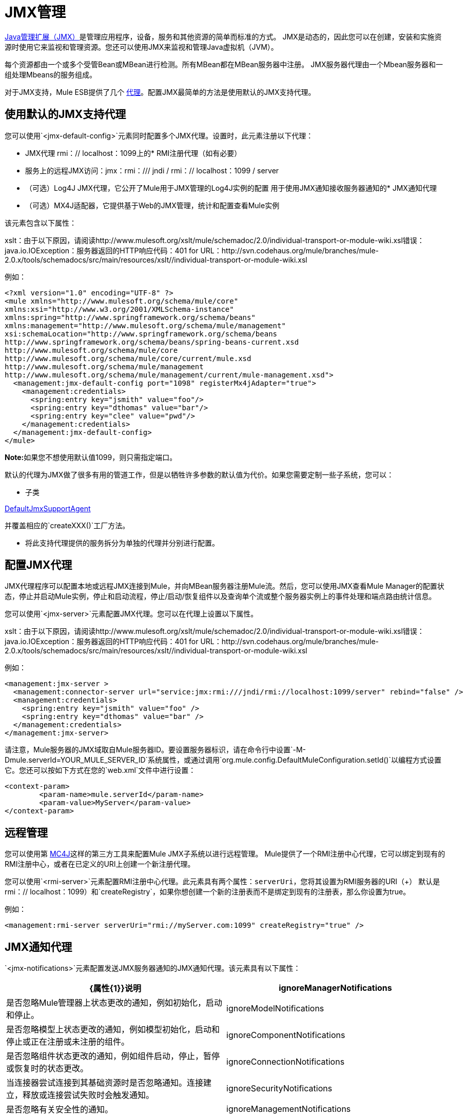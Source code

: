=  JMX管理

http://java.sun.com/jmx[Java管理扩展（JMX）]是管理应用程序，设备，服务和其他资源的简单而标准的方式。 JMX是动态的，因此您可以在创建，安装和实施资源时使用它来监视和管理资源。您还可以使用JMX来监视和管理Java虚拟机（JVM）。

每个资源都由一个或多个受管Bean或MBean进行检测。所有MBean都在MBean服务器中注册。 JMX服务器代理由一个Mbean服务器和一组处理Mbeans的服务组成。

对于JMX支持，Mule ESB提供了几个 link:/mule-user-guide/v/3.3/mule-agents[代理]。配置JMX最简单的方法是使用默认的JMX支持代理。

== 使用默认的JMX支持代理

您可以使用`<jmx-default-config>`元素同时配置多个JMX代理。设置时，此元素注册以下代理：

*  JMX代理
rmi：// localhost：1099上的*  RMI注册代理（如有必要）
* 服务上的远程JMX访问：jmx：rmi：/// jndi / rmi：// localhost：1099 / server
* （可选）Log4J JMX代理，它公开了Mule用于JMX管理的Log4J实例的配置
用于使用JMX通知接收服务器通知的*  JMX通知代理
* （可选）MX4J适配器，它提供基于Web的JMX管理，统计和配置查看Mule实例

该元素包含以下属性：

====
xslt：由于以下原因，请阅读http://www.mulesoft.org/xslt/mule/schemadoc/2.0/individual-transport-or-module-wiki.xsl错误：java.io.IOException：服务器返回的HTTP响应代码：401 for URL：http://svn.codehaus.org/mule/branches/mule-2.0.x/tools/schemadocs/src/main/resources/xslt//individual-transport-or-module-wiki.xsl
====

例如：

[source, xml, linenums]
----
<?xml version="1.0" encoding="UTF-8" ?>
<mule xmlns="http://www.mulesoft.org/schema/mule/core"
xmlns:xsi="http://www.w3.org/2001/XMLSchema-instance"
xmlns:spring="http://www.springframework.org/schema/beans"
xmlns:management="http://www.mulesoft.org/schema/mule/management"
xsi:schemaLocation="http://www.springframework.org/schema/beans
http://www.springframework.org/schema/beans/spring-beans-current.xsd
http://www.mulesoft.org/schema/mule/core
http://www.mulesoft.org/schema/mule/core/current/mule.xsd
http://www.mulesoft.org/schema/mule/management
http://www.mulesoft.org/schema/mule/management/current/mule-management.xsd">
  <management:jmx-default-config port="1098" registerMx4jAdapter="true">
    <management:credentials>
      <spring:entry key="jsmith" value="foo"/>
      <spring:entry key="dthomas" value="bar"/>
      <spring:entry key="clee" value="pwd"/>
    </management:credentials>
  </management:jmx-default-config>
</mule>
----

**Note:**如果您不想使用默认值1099，则只需指定端口。

默认的代理为JMX做了很多有用的管道工作，但是以牺牲许多参数的默认值为代价。如果您需要定制一些子系统，您可以：

* 子类

http://www.mulesoft.org/docs/site/current/apidocs/org/mule/module/management/agent/DefaultJmxSupportAgent.html[DefaultJmxSupportAgent]

并覆盖相应的`createXXX()`工厂方法。

* 将此支持代理提供的服务拆分为单独的代理并分别进行配置。

== 配置JMX代理

JMX代理程序可以配置本地或远程JMX连接到Mule，并向MBean服务器注册Mule流。然后，您可以使用JMX查看Mule Manager的配置状态，停止并启动Mule实例，停止和启动流程，停止/启动/恢复组件以及查询单个流或整个服务器实例上的事件处理和端点路由统计信息。

您可以使用`<jmx-server>`元素配置JMX代理。您可以在代理上设置以下属性。

====
xslt：由于以下原因，请阅读http://www.mulesoft.org/xslt/mule/schemadoc/2.0/individual-transport-or-module-wiki.xsl错误：java.io.IOException：服务器返回的HTTP响应代码：401 for URL：http://svn.codehaus.org/mule/branches/mule-2.0.x/tools/schemadocs/src/main/resources/xslt//individual-transport-or-module-wiki.xsl
====

例如：

[source, xml, linenums]
----
<management:jmx-server >
  <management:connector-server url="service:jmx:rmi:///jndi/rmi://localhost:1099/server" rebind="false" />
  <management:credentials>
    <spring:entry key="jsmith" value="foo" />
    <spring:entry key="dthomas" value="bar" />
  </management:credentials>
</management:jmx-server>
----

请注意，Mule服务器的JMX域取自Mule服务器ID。要设置服务器标识，请在命令行中设置`-M-Dmule.serverId=YOUR_MULE_SERVER_ID`系统属性，或通过调用`org.mule.config.DefaultMuleConfiguration.setId()`以编程方式设置它。您还可以按如下方式在您的`web.xml`文件中进行设置：

[source, xml, linenums]
----
<context-param>
        <param-name>mule.serverId</param-name>
        <param-value>MyServer</param-value>
</context-param>
----

== 远程管理

您可以使用第 link:https://en.wikipedia.org/wiki/MC4J[MC4J]这样的第三方工具来配置Mule JMX子系统以进行远程管理。 Mule提供了一个RMI注册中心代理，它可以绑定到现有的RMI注册中心，或者在已定义的URI上创建一个新注册代理。

您可以使用`<rmi-server>`元素配置RMI注册中心代理。此元素具有两个属性：`serverUri`，您将其设置为RMI服务器的URI（+）
默认是rmi：// localhost：1099）和`createRegistry`，如果你想创建一个新的注册表而不是绑定到现有的注册表，那么你设置为true。

例如：

[source, xml, linenums]
----
<management:rmi-server serverUri="rmi://myServer.com:1099" createRegistry="true" />
----

==  JMX通知代理

`<jmx-notifications>`元素配置发送JMX服务器通知的JMX通知代理。该元素具有以下属性：

[%header,cols="2*"]
|===
| {属性{1}}说明
| ignoreManagerNotifications  |是否忽略Mule管理器上状态更改的通知，例如初始化，启动和停止。
| ignoreModelNotifications  |是否忽略模型上状态更改的通知，例如模型初始化，启动和停止或正在注册或未注册的组件。
| ignoreComponentNotifications  |是否忽略组件状态更改的通知，例如组件启动，停止，暂停或恢复时的状态更改。
| ignoreConnectionNotifications  |当连接器尝试连接到其基础资源时是否忽略通知。连接建立，释放或连接尝试失败时会触发通知。
| ignoreSecurityNotifications  |是否忽略有关安全性的通知。
| ignoreManagementNotifications  |是否忽略请求被拒绝安全访问时的通知。
| ignoreCustomNotifications  |是否忽略由对象触发的通知到自定义通知侦听器。
| ignoreAdminNotifications  |是否忽略有关Mule Admin Agent收到的请求的管理通知。这些通常由MuleClient调用使用RemoteDispatcher触发，RemoteDispatcher代理远程服务器的调用。
| ignoreMessageNotifications  |是否忽略消息通知。当系统发送或接收事件时会触发这些通知。它们非常适合追踪，但它们会产生性能影响，所以它们只能在测试过程中使用。
|===

例如：

[source, xml, linenums]
----
<management:jmx-notifications ignoreAdminNotifications="true" ignoreMessageNotifications="true" />
----

== 端点通知发布者代理

此代理将服务器通知路由到指定的端点URI。您可以使用`<publish-notifications>`元素对其进行配置，并使用`endpointAddress`属性指定端点。例如：

[source, xml, linenums]
----
<management:publish-notifications endpointAddress="vm://myService" />
----

==  Log4J代理

http://logging.apache.org/log4j/index.html[log4j的]代理公开了Mule用于JMX管理的Log4J实例的配置。使用`<jmx-log4j>`元素启用Log4J代理。它不需要任何额外的属性。

例如：

[source, xml, linenums]
----
<management:jmx-log4j/>
----

==  Log4J通知代理

Log4J通知代理使用Log4J将服务器通知记录到文件或控制台。您可以使用`<log4j-notifications>`元素配置此代理。它采用与JMX通知代理程序相同的属性以及两个附加属性：`logName`（用于识别此日志的名称）和`logConfigFile`，这是您要输出日志消息的文件的名称。

Log4J通知代理还接受`<level-mapping>`子元素，该子元素接受一对或多对严重性/ eventId属性。 `severity`属性指定要记录相应事件ID的通知的严重级别。严重级别可以是DEBUG，INFO，WARN，ERROR或FATAL。 `eventId`属性指定要记录的事件的类型。事件ID是通知类型加上操作，例如`ModelNotification.stop`。

例如：

[source, xml, linenums]
----
<management:log4j-notifications logName="myMuleLog" logConfigFile="mule-log.txt">
  <management:level-mapping eventId="ModelNotification.stop" severity="WARN"/>
</management:log4j-notifications>
----

== 电锯通知代理

Chainsaw通知代理将服务器通知记录到 http://logging.apache.org/chainsaw/index.html[电锯控制台]。您可以使用`<chainsaw-notifications>`元素配置此代理。它具有与JMX通知代理程序相同的属性以及另外两个属性`chainsawHost`和\ {chainsawPort}}，它们指定Chainsaw控制台的主机名和端口。

Chainsaw通知代理还接受`<level-mapping>`子元素，该子元素具有一对或多对严重性/ eventId属性。 `severity`属性指定要发送给Chainsaw控制台的相应事件ID的通知的严重级别。严重级别可以是DEBUG，INFO，WARN，ERROR或FATAL。 `eventId`属性指定要发送到Chainsaw控制台的事件类型。事件ID是通知类型加上操作，例如`ModelNotification.stop`。

例如：

[source, xml, linenums]
----
<management:chainsaw-notifications chainsawHost="localhost" chainsawPort="20202">
  <management:level-mapping eventId="ModelNotification.stop" severity="WARN"/>
</management:chainsaw-notifications>
----

==  MX4J适配器

http://mx4j.sourceforge.net/[MX4J]是JMX技术的开源实现。 Mule的MX4J代理配置MX4J HTTP适配器，以提供Mule实例的JMX管理，统计和配置查看。您使用`<jmx-mx4j-adaptor>`元素配置MX4J代理。

====
xslt：由于以下原因，请阅读http://www.mulesoft.org/xslt/mule/schemadoc/2.0/individual-transport-or-module-wiki.xsl错误：java.io.IOException：服务器返回的HTTP响应代码：401 for URL：http://svn.codehaus.org/mule/branches/mule-2.0.x/tools/schemadocs/src/main/resources/xslt//individual-transport-or-module-wiki.xsl
====

例如：

[source, xml, linenums]
----
<management:jmx-mx4j-adaptor jmxAdaptorUrl="https://myjmxserver.com:9999">
  <management:socketFactoryProperties>
    <spring:entry key="keystore" value="/path/to/keystore" />
    <spring:entry key="storepass" value="storepwd" />
  </management:socketFactoryProperties>
</management:jmx-mx4j-adaptor>
----

为了安全起见，只能从本地主机访问管理控制台。要放宽此限制，请将"localhost"更改为"0.0.0.0"，以允许从LAN上的任何计算机访问。有关更多信息，请参阅 http://mx4j.sourceforge.net/docs[MX4J文档]。

===  MX4J安全性

您可以使用用户名和密码来保护JMX Web控制台。如果已指定`login`属性，则应用身份验证方案。

除了保护控制台之外，您还可以使用SSL保护传输中的数据。如果`socketFactoryProperties`元素至少包含一个属性，则代理将切换到HTTPS连接。如果配置中忽略此元素，则即使您在`jmxAdaptorUrl`属性中指定了https：//，代理也将始终使用HTTP。

=== 查看统计信息

骡陷阱许多不同的统计数据关于服务器的运行状态和事件的数量处理。您可以通过将浏览器指向http：// localhost：9999 /然后单击任何JMX域名（JMImplementation除外）来查看JMX管理控制台中的Mule统计报告，或者转至统计信息选项卡并查询JMX域从那里统计。

image:jmx-stats.png[JMX的统计数据]

YourKit Profiler。== 

此代理将 http://www.yourkit.com/[YourKit]概要分析器公开给JMX以提供CPU和内存分析。要使用此代理，您必须如下所示配置`<yourkit-profiler>`元素，并且必须按照 link:/mule-user-guide/v/3.3/profiling-mule[剖析Mule]中所述安装并运行Profiler。

[source, xml]
----
<management:yourkit-profiler />
----


